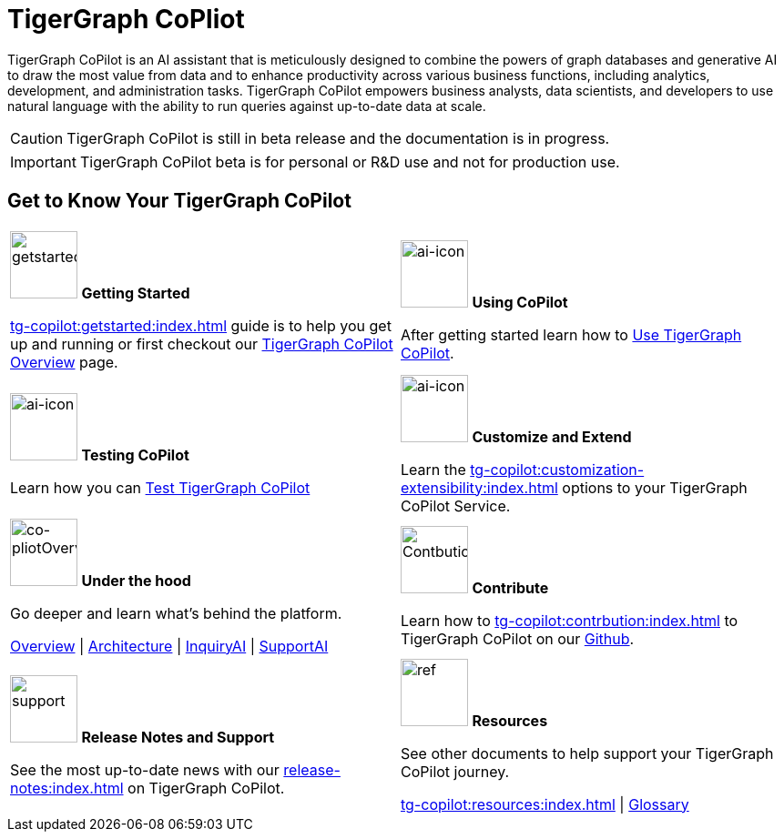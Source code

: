 = TigerGraph CoPliot
:experimental:
:page-aliases: copilot-overview.adoc

TigerGraph CoPilot is an AI assistant that is meticulously designed to combine the powers of graph databases and generative AI to draw the most value from data and to enhance productivity across various business functions, including analytics, development, and administration tasks. TigerGraph CoPilot empowers business analysts, data scientists, and developers to use natural language with the ability to run queries against up-to-date data at scale.

[CAUTION]
====
TigerGraph CoPilot is still in beta release and the documentation is in progress.
====

[IMPORTANT]
====
TigerGraph CoPilot beta is  for personal or R&D use and not for production use.
====

== Get to Know Your TigerGraph CoPilot

[.home-card,cols="2",grid=none,frame=none, separator=¦]
|===
¦
image:getstarted-homecard.png[alt=getstarted,width=74,height=74]
*Getting Started*

xref:tg-copilot:getstarted:index.adoc[] guide is to help you get up and running or first checkout our
xref:tg-copilot:intro:overview.adoc[TigerGraph CoPilot Overview] page.

¦
image:TG_Icon_Library-154.png[alt=ai-icon,width=74,height=74]
*Using CoPilot*

After getting started learn how to xref:using-copilot:index.adoc[Use TigerGraph CoPilot].

¦
image:TG_Icon_Library-23.png[alt=ai-icon,width=74,height=74]
*Testing CoPilot*

Learn how you can xref:tg-copilot:testing:index.adoc[Test TigerGraph CoPilot]

¦
image:TG_Icon_Library-161.png[alt=ai-icon,width=74,height=74]
*Customize and Extend*

Learn the xref:tg-copilot:customization-extensibility:index.adoc[] options to your TigerGraph CoPilot Service.

¦
image:designdatbase-homecard.png[alt=co-pliotOverview,width=74,height=74]
*Under the hood*

Go deeper and learn what’s behind the platform.

xref:tg-copilot:intro:overview.adoc[Overview] |
xref:tg-copilot:intro:archtecture-overview.adoc[Architecture] |
xref:tg-copilot:intro:inquiryai-overview.adoc[InquiryAI] |
xref:tg-copilot:intro:supportai-overview.adoc[SupportAI]
¦
image:TG_Icon_Library-107.png[alt=Contbution,width=74,height=74]
*Contribute*

Learn how to xref:tg-copilot:contrbution:index.adoc[] to TigerGraph CoPilot on our https://github.com/tigergraph/CoPilot/blob/main/docs/Contributing.md[Github].

¦
image:documentation-homecard.png[alt=support,width=74,height=74]
*Release Notes and Support*

See the most up-to-date news with our xref:release-notes:index.adoc[] on TigerGraph CoPilot.


¦
image:referece-homecard.png[alt=ref,width=74,height=74]
*Resources*

See other documents to help support your TigerGraph CoPilot journey.

xref:tg-copilot:resources:index.adoc[] |
xref:tg-copilot:resources:glossary.adoc[Glossary]
¦
|===
